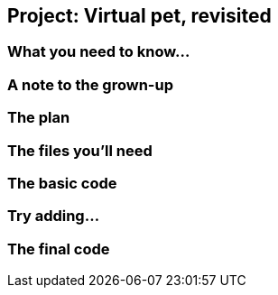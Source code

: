 == Project: Virtual pet, revisited

=== What you need to know...

=== A note to the grown-up

=== The plan

=== The files you'll need

=== The basic code

=== Try adding...

=== The final code
